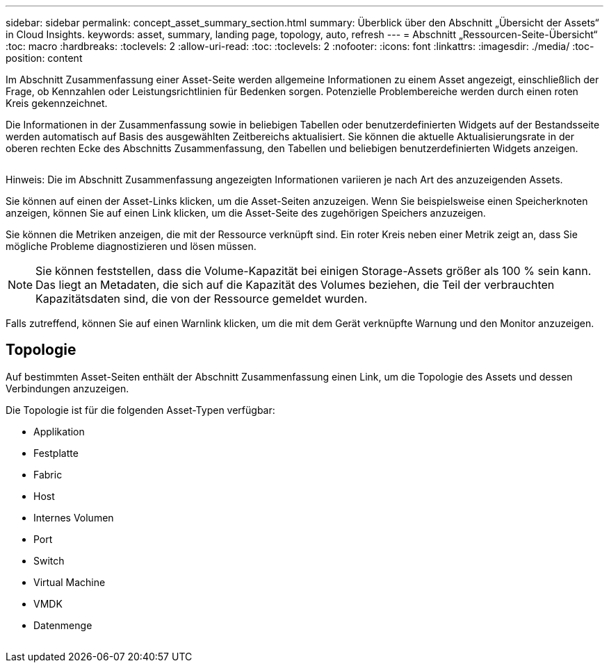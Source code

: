 ---
sidebar: sidebar 
permalink: concept_asset_summary_section.html 
summary: Überblick über den Abschnitt „Übersicht der Assets“ in Cloud Insights. 
keywords: asset, summary, landing page, topology, auto, refresh 
---
= Abschnitt „Ressourcen-Seite-Übersicht“
:toc: macro
:hardbreaks:
:toclevels: 2
:allow-uri-read: 
:toc: 
:toclevels: 2
:nofooter: 
:icons: font
:linkattrs: 
:imagesdir: ./media/
:toc-position: content


[role="lead"]
Im Abschnitt Zusammenfassung einer Asset-Seite werden allgemeine Informationen zu einem Asset angezeigt, einschließlich der Frage, ob Kennzahlen oder Leistungsrichtlinien für Bedenken sorgen. Potenzielle Problembereiche werden durch einen roten Kreis gekennzeichnet.

Die Informationen in der Zusammenfassung sowie in beliebigen Tabellen oder benutzerdefinierten Widgets auf der Bestandsseite werden automatisch auf Basis des ausgewählten Zeitbereichs aktualisiert. Sie können die aktuelle Aktualisierungsrate in der oberen rechten Ecke des Abschnitts Zusammenfassung, den Tabellen und beliebigen benutzerdefinierten Widgets anzeigen.

image:Summary_Section_Example.png[""]

Hinweis: Die im Abschnitt Zusammenfassung angezeigten Informationen variieren je nach Art des anzuzeigenden Assets.

Sie können auf einen der Asset-Links klicken, um die Asset-Seiten anzuzeigen. Wenn Sie beispielsweise einen Speicherknoten anzeigen, können Sie auf einen Link klicken, um die Asset-Seite des zugehörigen Speichers anzuzeigen.

Sie können die Metriken anzeigen, die mit der Ressource verknüpft sind. Ein roter Kreis neben einer Metrik zeigt an, dass Sie mögliche Probleme diagnostizieren und lösen müssen.


NOTE: Sie können feststellen, dass die Volume-Kapazität bei einigen Storage-Assets größer als 100 % sein kann. Das liegt an Metadaten, die sich auf die Kapazität des Volumes beziehen, die Teil der verbrauchten Kapazitätsdaten sind, die von der Ressource gemeldet wurden.

Falls zutreffend, können Sie auf einen Warnlink klicken, um die mit dem Gerät verknüpfte Warnung und den Monitor anzuzeigen.



== Topologie

Auf bestimmten Asset-Seiten enthält der Abschnitt Zusammenfassung einen Link, um die Topologie des Assets und dessen Verbindungen anzuzeigen.

Die Topologie ist für die folgenden Asset-Typen verfügbar:

* Applikation
* Festplatte
* Fabric
* Host
* Internes Volumen
* Port
* Switch
* Virtual Machine
* VMDK
* Datenmenge


image:TopologyExample.png[""]
